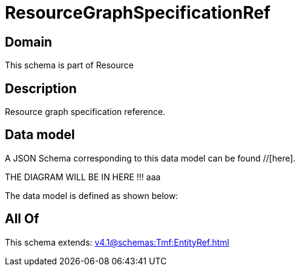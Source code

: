 = ResourceGraphSpecificationRef

[#domain]
== Domain

This schema is part of Resource

[#description]
== Description
Resource graph specification reference.


[#data_model]
== Data model

A JSON Schema corresponding to this data model can be found //[here].

THE DIAGRAM WILL BE IN HERE !!!
aaa

The data model is defined as shown below:


[#all_of]
== All Of

This schema extends: xref:v4.1@schemas:Tmf:EntityRef.adoc[]

